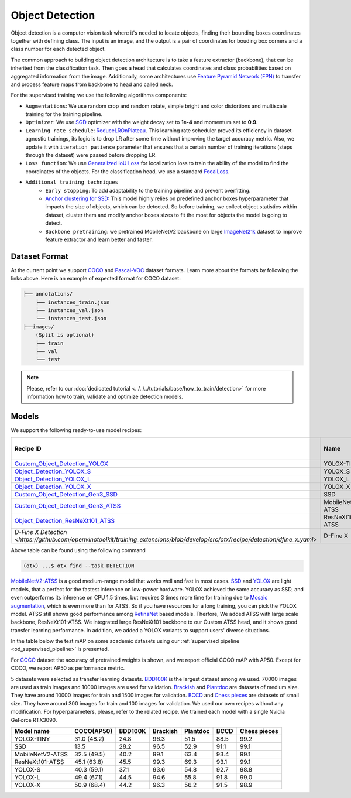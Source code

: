 Object Detection
================

Object detection is a computer vision task where it's needed to locate objects, finding their bounding boxes coordinates together with defining class.
The input is an image, and the output is a pair of coordinates for bouding box corners and a class number for each detected object.

The common approach to building object detection architecture is to take a feature extractor (backbone), that can be inherited from the classification task.
Then goes a head that calculates coordinates and class probabilities based on aggregated information from the image.
Additionally, some architectures use `Feature Pyramid Network (FPN) <https://arxiv.org/abs/1612.03144>`_ to transfer and process feature maps from backbone to head and called neck.

For the supervised training we use the following algorithms components:

.. _od_supervised_pipeline:

- ``Augmentations``: We use random crop and random rotate, simple bright and color distortions and multiscale training for the training pipeline.

- ``Optimizer``: We use `SGD <https://en.wikipedia.org/wiki/Stochastic_gradient_descent>`_ optimizer with the weight decay set to **1e-4** and momentum set to **0.9**.

- ``Learning rate schedule``: `ReduceLROnPlateau <https://pytorch.org/docs/stable/generated/torch.optim.lr_scheduler.ReduceLROnPlateau.html>`_. This learning rate scheduler proved its efficiency in dataset-agnostic trainings, its logic is to drop LR after some time without improving the target accuracy metric. Also, we update it with ``iteration_patience`` parameter that ensures that a certain number of training iterations (steps through the dataset) were passed before dropping LR.

- ``Loss function``: We use `Generalized IoU Loss <https://giou.stanford.edu/>`_  for localization loss to train the ability of the model to find the coordinates of the objects. For the classification head, we use a standard `FocalLoss <https://arxiv.org/abs/1708.02002>`_.

- ``Additional training techniques``
    - ``Early stopping``: To add adaptability to the training pipeline and prevent overfitting.
    - `Anchor clustering for SSD <https://arxiv.org/abs/2211.17170>`_: This model highly relies on predefined anchor boxes hyperparameter that impacts the size of objects, which can be detected. So before training, we collect object statistics within dataset, cluster them and modify anchor boxes sizes to fit the most for objects the model is going to detect.
    - ``Backbone pretraining``: we pretrained MobileNetV2 backbone on large `ImageNet21k <https://github.com/Alibaba-MIIL/ImageNet21K>`_ dataset to improve feature extractor and learn better and faster.


**************
Dataset Format
**************

At the current point we support `COCO <https://cocodataset.org/#format-data>`_ and
`Pascal-VOC <https://openvinotoolkit.github.io/datumaro/stable/docs/data-formats/formats/pascal_voc.html>`_ dataset formats.
Learn more about the formats by following the links above. Here is an example of expected format for COCO dataset:

.. code::

  ├── annotations/
      ├── instances_train.json
      ├── instances_val.json
      └── instances_test.json
  ├──images/
      (Split is optional)
      ├── train
      ├── val
      └── test

.. note::

    Please, refer to our :doc:`dedicated tutorial <../../../tutorials/base/how_to_train/detection>` for more information how to train, validate and optimize detection models.

******
Models
******

We support the following ready-to-use model recipes:

+------------------------------------------------------------------------------------------------------------------------------------------------------------+---------------------+---------------------+-----------------+
| Recipe ID                                                                                                                                                  | Name                | Complexity (GFLOPs) | Model size (MB) |
+============================================================================================================================================================+=====================+=====================+=================+
| `Custom_Object_Detection_YOLOX <https://github.com/openvinotoolkit/training_extensions/blob/develop/src/otx/recipe/detection/yolox_tiny.yaml>`_            |      YOLOX-TINY     | 6.5                 | 20.4            |
+------------------------------------------------------------------------------------------------------------------------------------------------------------+---------------------+---------------------+-----------------+
| `Object_Detection_YOLOX_S <https://github.com/openvinotoolkit/training_extensions/blob/develop/src/otx/recipe/detection/yolox_s.yaml>`_                    |       YOLOX_S       | 33.51               | 46.0            |
+------------------------------------------------------------------------------------------------------------------------------------------------------------+---------------------+---------------------+-----------------+
| `Object_Detection_YOLOX_L <https://github.com/openvinotoolkit/training_extensions/blob/develop/src/otx/recipe/detection/yolox_l.yaml>`_                    |       YOLOX_L       | 194.57              | 207.0           |
+------------------------------------------------------------------------------------------------------------------------------------------------------------+---------------------+---------------------+-----------------+
| `Object_Detection_YOLOX_X <https://github.com/openvinotoolkit/training_extensions/blob/develop/src/otx/recipe/detection/yolox_x.yaml>`_                    |       YOLOX_X       | 352.42              | 378.0           |
+------------------------------------------------------------------------------------------------------------------------------------------------------------+---------------------+---------------------+-----------------+
| `Custom_Object_Detection_Gen3_SSD <https://github.com/openvinotoolkit/training_extensions/blob/develop/src/otx/recipe/detection/ssd_mobilenetv2.yaml>`_    |         SSD         | 9.4                 | 7.6             |
+------------------------------------------------------------------------------------------------------------------------------------------------------------+---------------------+---------------------+-----------------+
| `Custom_Object_Detection_Gen3_ATSS <https://github.com/openvinotoolkit/training_extensions/blob/develop/src/otx/recipe/detection/atss_mobilenetv2.yaml>`_  |  MobileNetV2-ATSS   | 20.6                | 9.1             |
+------------------------------------------------------------------------------------------------------------------------------------------------------------+---------------------+---------------------+-----------------+
| `Object_Detection_ResNeXt101_ATSS <https://github.com/openvinotoolkit/training_extensions/blob/develop/src/otx/recipe/detection/atss_resnext101.yaml>`_    |   ResNeXt101-ATSS   | 434.75              | 344.0           |
+------------------------------------------------------------------------------------------------------------------------------------------------------------+---------------------+---------------------+-----------------+
| `D-Fine X Detection <https://github.com/openvinotoolkit/training_extensions/blob/develop/src/otx/recipe/detection/dfine_x.yaml>`                           |   D-Fine X          | 202.486             | 240.0           |
+------------------------------------------------------------------------------------------------------------------------------------------------------------+---------------------+---------------------+-----------------+

Above table can be found using the following command

.. code-block:: shell

    (otx) ...$ otx find --task DETECTION

`MobileNetV2-ATSS <https://arxiv.org/abs/1912.02424>`_ is a good medium-range model that works well and fast in most cases.
`SSD <https://arxiv.org/abs/1512.02325>`_ and `YOLOX <https://arxiv.org/abs/2107.08430>`_ are light models, that a perfect for the fastest inference on low-power hardware.
YOLOX achieved the same accuracy as SSD, and even outperforms its inference on CPU 1.5 times, but requires 3 times more time for training due to `Mosaic augmentation <https://arxiv.org/pdf/2004.10934.pdf>`_, which is even more than for ATSS.
So if you have resources for a long training, you can pick the YOLOX model.
ATSS still shows good performance among `RetinaNet <https://arxiv.org/abs/1708.02002>`_ based models. Therfore, We added ATSS with large scale backbone, ResNeXt101-ATSS. We integrated large ResNeXt101 backbone to our Custom ATSS head, and it shows good transfer learning performance.
In addition, we added a YOLOX variants to support users' diverse situations.

In the table below the test mAP on some academic datasets using our :ref:`supervised pipeline <od_supervised_pipeline>` is presented.

For `COCO <https://cocodataset.org/#home>`__ dataset the accuracy of pretrained weights is shown, and we report official COCO mAP with AP50.
Except for COCO, we report AP50 as performance metric.

5 datasets were selected as transfer learning datasets.
`BDD100K <https://www.bdd100k.com/>`_ is the largest dataset among we used. 70000 images are used as train images and 10000 images are used for validation.
`Brackish <https://public.roboflow.com/object-detection/brackish-underwater>`_ and `Plantdoc <https://public.roboflow.com/object-detection/plantdoc>`_ are datasets of medium size. They have around 10000 images for train and 1500 images for validation.
`BCCD <https://public.roboflow.com/object-detection/bccd>`_ and `Chess pieces <https://public.roboflow.com/object-detection/chess-full>`_ are datasets of small size. They have around 300 images for train and 100 images for validation.
We used our own recipes without any modification.
For hyperparameters, please, refer to the related recipe.
We trained each model with a single Nvidia GeForce RTX3090.

+----------------------------+------------------+-----------+-----------+-----------+-----------+--------------+
| Model name                 | COCO(AP50)       | BDD100K   | Brackish  | Plantdoc  | BCCD      | Chess pieces |
+============================+==================+===========+===========+===========+===========+==============+
| YOLOX-TINY                 | 31.0 (48.2)      | 24.8      | 96.3      | 51.5      | 88.5      | 99.2         |
+----------------------------+------------------+-----------+-----------+-----------+-----------+--------------+
| SSD                        | 13.5             | 28.2      | 96.5      | 52.9      | 91.1      | 99.1         |
+----------------------------+------------------+-----------+-----------+-----------+-----------+--------------+
| MobileNetV2-ATSS           | 32.5 (49.5)      | 40.2      | 99.1      | 63.4      | 93.4      | 99.1         |
+----------------------------+------------------+-----------+-----------+-----------+-----------+--------------+
| ResNeXt101-ATSS            | 45.1 (63.8)      | 45.5      | 99.3      | 69.3      | 93.1      | 99.1         |
+----------------------------+------------------+-----------+-----------+-----------+-----------+--------------+
| YOLOX-S                    | 40.3 (59.1)      | 37.1      | 93.6      | 54.8      | 92.7      | 98.8         |
+----------------------------+------------------+-----------+-----------+-----------+-----------+--------------+
| YOLOX-L                    | 49.4 (67.1)      | 44.5      | 94.6      | 55.8      | 91.8      | 99.0         |
+----------------------------+------------------+-----------+-----------+-----------+-----------+--------------+
| YOLOX-X                    | 50.9 (68.4)      | 44.2      | 96.3      | 56.2      | 91.5      | 98.9         |
+----------------------------+------------------+-----------+-----------+-----------+-----------+--------------+
